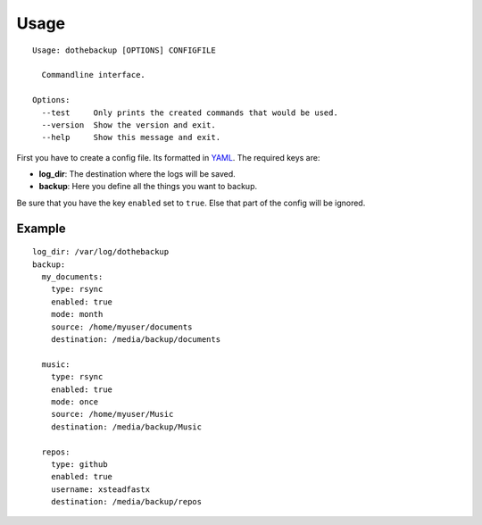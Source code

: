 Usage
=====

::

    Usage: dothebackup [OPTIONS] CONFIGFILE

      Commandline interface.

    Options:
      --test     Only prints the created commands that would be used.
      --version  Show the version and exit.
      --help     Show this message and exit.


First you have to create a config file. Its formatted in `YAML`_. The required keys are:

- **log_dir**:
  The destination where the logs will be saved.
- **backup**:
  Here you define all the things you want to backup.

Be sure that you have the key ``enabled`` set to ``true``. Else that part of the config will be ignored.

Example
-------

::

    log_dir: /var/log/dothebackup
    backup:
      my_documents:
        type: rsync
        enabled: true
        mode: month
        source: /home/myuser/documents
        destination: /media/backup/documents

      music:
        type: rsync
        enabled: true
        mode: once
        source: /home/myuser/Music
        destination: /media/backup/Music

      repos:
        type: github
        enabled: true
        username: xsteadfastx
        destination: /media/backup/repos

.. _YAML: https://de.wikipedia.org/wiki/YAML
